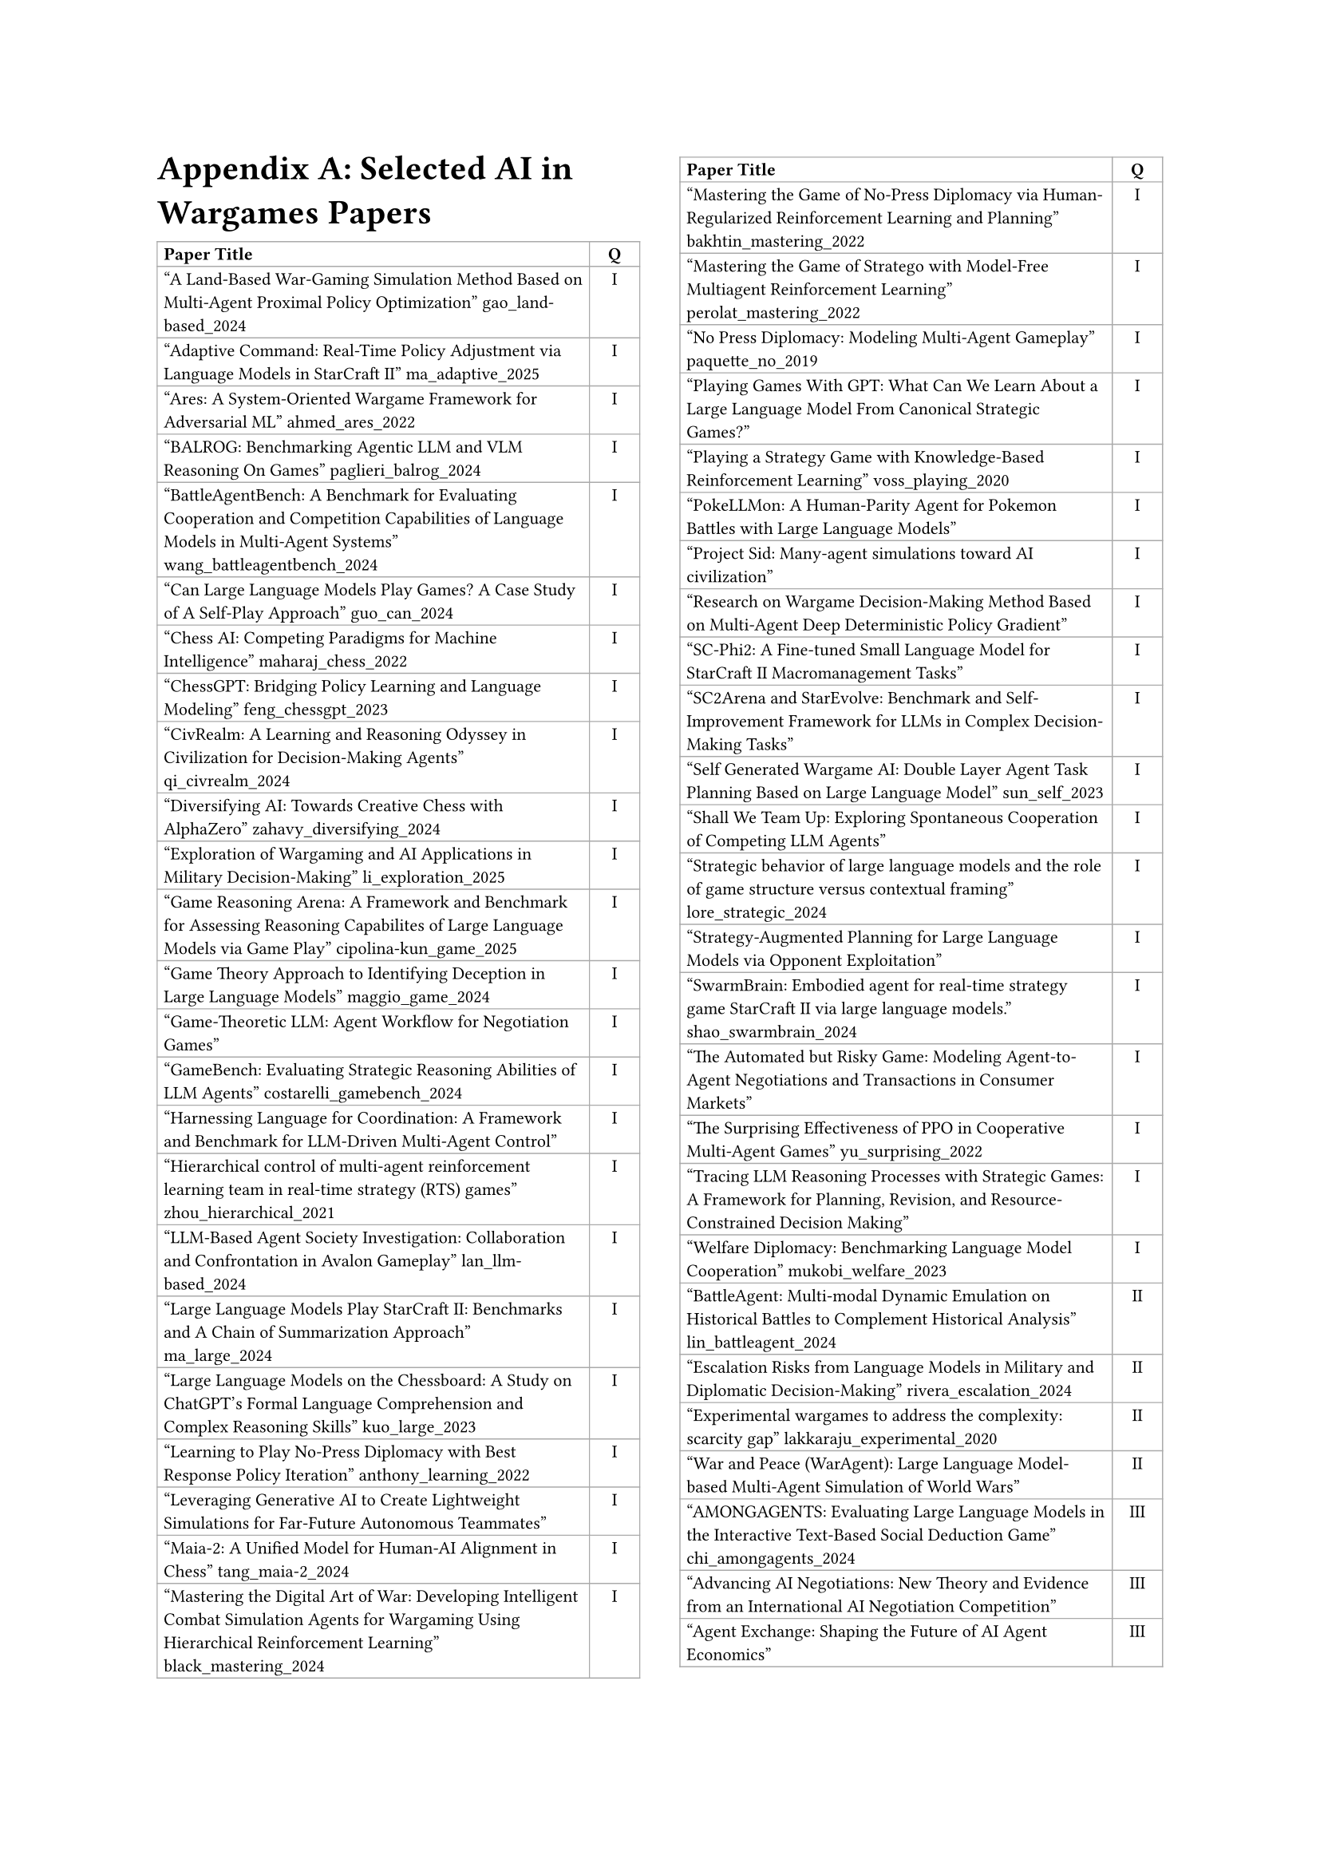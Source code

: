 // ===== Table of Selected AI in Wargames Papers (2 columns: Title, Q) =====

#set page(
  paper: "a4",
  margin: (left: 2.5cm, right: 2.5cm, top: 2.5cm, bottom: 2.5cm),
  columns: 2
)

// #set text(font: "Times New Roman", size: 11pt)

= Appendix A: Selected AI in Wargames Papers

// The table is in normal flow (no #place / no float).
// It will break across columns and pages; header repeats automatically.
#set text(size: 8pt)
#table(
  columns: (2.8fr, 0.8cm),
  align: (left, center),
  stroke: 0.5pt + gray,
  inset: 3pt,

  // Header (repeats on breaks)
  table.header(
    [*Paper Title*],
    [*Q*],
  ),

  ["A Land-Based War-Gaming Simulation Method Based on Multi-Agent Proximal Policy Optimization" gao_land-based_2024],
  [I],

  ["Adaptive Command: Real-Time Policy Adjustment via Language Models in StarCraft II" ma_adaptive_2025],
  [I],

  ["Ares: A System-Oriented Wargame Framework for Adversarial ML" ahmed_ares_2022],
  [I],

  ["BALROG: Benchmarking Agentic LLM and VLM Reasoning On Games" paglieri_balrog_2024],
  [I],

  ["BattleAgentBench: A Benchmark for Evaluating Cooperation and Competition Capabilities of Language Models in Multi-Agent Systems" wang_battleagentbench_2024],
  [I],

  ["Can Large Language Models Play Games? A Case Study of A Self-Play Approach" guo_can_2024],
  [I],

  ["Chess AI: Competing Paradigms for Machine Intelligence" maharaj_chess_2022],
  [I],

  ["ChessGPT: Bridging Policy Learning and Language Modeling" feng_chessgpt_2023],
  [I],

  ["CivRealm: A Learning and Reasoning Odyssey in Civilization for Decision-Making Agents" qi_civrealm_2024],
  [I],

  ["Diversifying AI: Towards Creative Chess with AlphaZero" zahavy_diversifying_2024],
  [I],

  ["Exploration of Wargaming and AI Applications in Military Decision-Making" li_exploration_2025],
  [I],

  ["Game Reasoning Arena: A Framework and Benchmark for Assessing Reasoning Capabilites of Large Language Models via Game Play" cipolina-kun_game_2025],
  [I],

  ["Game Theory Approach to Identifying Deception in Large Language Models" maggio_game_2024],
  [I],

  ["Game-Theoretic LLM: Agent Workflow for Negotiation Games"],
  [I],

  ["GameBench: Evaluating Strategic Reasoning Abilities of LLM Agents" costarelli_gamebench_2024],
  [I],

  ["Harnessing Language for Coordination: A Framework and Benchmark for LLM-Driven Multi-Agent Control"],
  [I],

  ["Hierarchical control of multi-agent reinforcement learning team in real-time strategy (RTS) games" zhou_hierarchical_2021],
  [I],

  ["LLM-Based Agent Society Investigation: Collaboration and Confrontation in Avalon Gameplay" lan_llm-based_2024],
  [I],

  ["Large Language Models Play StarCraft II: Benchmarks and A Chain of Summarization Approach" ma_large_2024],
  [I],

  ["Large Language Models on the Chessboard: A Study on ChatGPT's Formal Language Comprehension and Complex Reasoning Skills" kuo_large_2023],
  [I],

  ["Learning to Play No-Press Diplomacy with Best Response Policy Iteration" anthony_learning_2022],
  [I],

  ["Leveraging Generative AI to Create Lightweight Simulations for Far-Future Autonomous Teammates"],
  [I],

  ["Maia-2: A Unified Model for Human-AI Alignment in Chess" tang_maia-2_2024],
  [I],

  ["Mastering the Digital Art of War: Developing Intelligent Combat Simulation Agents for Wargaming Using Hierarchical Reinforcement Learning" black_mastering_2024],
  [I],

  ["Mastering the Game of No-Press Diplomacy via Human-Regularized Reinforcement Learning and Planning" bakhtin_mastering_2022],
  [I],

  ["Mastering the Game of Stratego with Model-Free Multiagent Reinforcement Learning" perolat_mastering_2022],
  [I],

  ["No Press Diplomacy: Modeling Multi-Agent Gameplay" paquette_no_2019],
  [I],

  ["Playing Games With GPT: What Can We Learn About a Large Language Model From Canonical Strategic Games?"],
  [I],

  ["Playing a Strategy Game with Knowledge-Based Reinforcement Learning" voss_playing_2020],
  [I],

  ["PokeLLMon: A Human-Parity Agent for Pokemon Battles with Large Language Models"],
  [I],

  ["Project Sid: Many-agent simulations toward AI civilization"],
  [I],

  ["Research on Wargame Decision-Making Method Based on Multi-Agent Deep Deterministic Policy Gradient"],
  [I],

  ["SC-Phi2: A Fine-tuned Small Language Model for StarCraft II Macromanagement Tasks"],
  [I],

  ["SC2Arena and StarEvolve: Benchmark and Self-Improvement Framework for LLMs in Complex Decision-Making Tasks"],
  [I],

  ["Self Generated Wargame AI: Double Layer Agent Task Planning Based on Large Language Model" sun_self_2023],
  [I],

  ["Shall We Team Up: Exploring Spontaneous Cooperation of Competing LLM Agents"],
  [I],

  ["Strategic behavior of large language models and the role of game structure versus contextual framing" lore_strategic_2024],
  [I],

  ["Strategy-Augmented Planning for Large Language Models via Opponent Exploitation"],
  [I],

  ["SwarmBrain: Embodied agent for real‑time strategy game StarCraft II via large language models." shao_swarmbrain_2024],
  [I],

  ["The Automated but Risky Game: Modeling Agent-to-Agent Negotiations and Transactions in Consumer Markets"],
  [I],

  ["The Surprising Effectiveness of PPO in Cooperative Multi-Agent Games" yu_surprising_2022],
  [I],

  ["Tracing LLM Reasoning Processes with Strategic Games: A Framework for Planning, Revision, and Resource-Constrained Decision Making"],
  [I],

  ["Welfare Diplomacy: Benchmarking Language Model Cooperation" mukobi_welfare_2023],
  [I],

  ["BattleAgent: Multi-modal Dynamic Emulation on Historical Battles to Complement Historical Analysis" lin_battleagent_2024],
  [II],

  ["Escalation Risks from Language Models in Military and Diplomatic Decision-Making" rivera_escalation_2024],
  [II],

  ["Experimental wargames to address the complexity: scarcity gap" lakkaraju_experimental_2020],
  [II],

  ["War and Peace (WarAgent): Large Language Model-based Multi-Agent Simulation of World Wars"],
  [II],

  ["AMONGAGENTS: Evaluating Large Language Models in the Interactive Text-Based Social Deduction Game" chi_amongagents_2024],
  [III],

  ["Advancing AI Negotiations: New Theory and Evidence from an International AI Negotiation Competition"],
  [III],

  ["Agent Exchange: Shaping the Future of AI Agent Economics"],
  [III],

  ["Agents of Change: Self-Evolving LLM Agents for Strategic Planning"],
  [III],

  ["AvalonBench: Evaluating LLMs Playing the Game of Avalon" light_avalonbench_2023],
  [III],

  ["Battlefield information and tactics engine (BITE): a multimodal large language model approach for battlespace management" connolly_battlefield_2024],
  [III],

  ["Collaboration and Confrontation in Avalon Gameplay" lan_llm-based_2024],
  [III],

  ["DSGBench: A Diverse Strategic Game Benchmark for Evaluating LLM-based Agents in Complex Decision-Making Environments" tang_dsgbench_2025],
  [III],

  ["Debt Collection Negotiations with Large Language Models"],
  [III],

  ["Democratizing Diplomacy: A Harness for Evaluating Any Large Language Model on Full-Press Diplomacy"],
  [III],

  ["Digital Player: Evaluating Large Language Models based Human-like Agent in Games" wang_digital_2025],
  [III],

  ["Dungeons and Dragons as a Dialogue Challenge for Artificial Intelligence"],
  [III],

  ["EAI: Emotional Decision-Making of LLMs in Strategic Games and Ethical Dilemmas"],
  [III],

  ["Evaluating LLM Agent Collusion in Double Auctions"],
  [III],

  ["Finding deceivers in social context with large language models: the case of the Mafia game" yoo_finding_2024],
  [III],

  ["FishBargain: An LLM-Empowered Bargaining Agent for Online Flea-Market Platform Sellers"],
  [III],

  ["HARBOR: Exploring Persona Dynamics in Multi-Agent Competition"],
  [III],

  ["Human vs. Machine: Behavioral Differences Between Expert Humans and Language Models in Wargame Simulations" lamparth_human_2024],
  [III],

  ["Human-level play in the game of Diplomacy by combining language models with strategic reasoning" meta_fundamental_ai_research_diplomacy_team_human-level_2022],
  [III],

  ["It Takes Two to Negotiate: Modeling Social Exchange in Online Multiplayer Games" jaidka_it_2023],
  [III],

  ["LLMs of Catan: Exploring Pragmatic Capabilities of Generative Chatbots" martinenghi_llms_2024],
  [III],

  ["Learning from Synthetic Labs: Language Models as Experimental Subjects in Auctions"],
  [III],

  ["Measuring Free-Form Decision-Making Inconsistency of Language Models in Military Crisis Simulations" shrivastava_measuring_2024],
  [III],

  ["Microscopic Analysis on LLM Players via Social Deduction Game" kim_microscopic_2024],
  [III],

  ["More Victories, Less Cooperation: Assessing Cicero's Diplomacy Play" wongkamjan_more_2024],
  [III],

  ["MultiMind: Enhancing Werewolf Agents with Multimodal Memory"],
  [III],

  ["Negotiation and honesty in artificial intelligence methods for the board game of Diplomacy" kramar_negotiation_2022],
  [III],

  ["Playing repeated games with large language models" akata_playing_2025],
  [III],

  ["Richelieu: Self-Evolving LLM-Based Agents for AI Diplomacy" guan_richelieu_2024],
  [III],

  ["SPIN-Bench:  How Well Do LLMs Plan Strategically and Reason Socially?" yao_spin-bench_2025],
  [III],

  ["Should I Trust You? Detecting Deception in Negotiations using Counterfactual RL" wongkamjan_should_2025],
  [III],

  ["Super-additive Cooperation in Language Model Agents" tonini_super-additive_2025],
  [III],

  ["The Traitors: Deception and Trust in Multi-Agent Language Systems"],
  [III],

  ["Encouraging Divergent Thinking in Large Language Models through Multi-Agent Debate" liang_encouraging_2024],
  [IV],

  ["Large Language Models in Wargaming: Methodology, Application, and Robustness"],
  [IV],

  ["Managing Escalation in Off-the-Shelf Large Language Models" elbaum_managing_2025],
  [IV],

  ["Open-Ended Wargames with Large Language Models" hogan_open-ended_2024],
  [IV],

  ["Outwit, Outplay, Out-Generate: A Framework for Designing Strategic Generative Agents in Competitive Environments"],
  [IV],

  ["Scaling Laws For Scalable Oversight"],
  [IV],

  ["What if LLMs Have Different World Views: Simulating Alien Civilizations with LLM-based Agents"],
  [IV],

  ["When Two LLMs Debate, Both Think They'll Win"],
  [IV],

)

#v(0.5cm)
#block(width: 100%, [
  #set text(size: 9pt)
  *Table Legend:* Q = Quadrant (I–IV)
])

#text(size: 9pt)[Total papers in table: 88]
